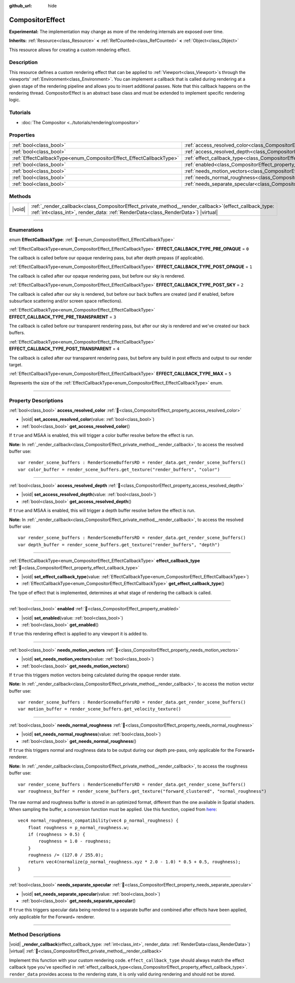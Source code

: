 :github_url: hide

.. DO NOT EDIT THIS FILE!!!
.. Generated automatically from Godot engine sources.
.. Generator: https://github.com/godotengine/godot/tree/master/doc/tools/make_rst.py.
.. XML source: https://github.com/godotengine/godot/tree/master/doc/classes/CompositorEffect.xml.

.. _class_CompositorEffect:

CompositorEffect
================

**Experimental:** The implementation may change as more of the rendering internals are exposed over time.

**Inherits:** :ref:`Resource<class_Resource>` **<** :ref:`RefCounted<class_RefCounted>` **<** :ref:`Object<class_Object>`

This resource allows for creating a custom rendering effect.

.. rst-class:: classref-introduction-group

Description
-----------

This resource defines a custom rendering effect that can be applied to :ref:`Viewport<class_Viewport>`\ s through the viewports' :ref:`Environment<class_Environment>`. You can implement a callback that is called during rendering at a given stage of the rendering pipeline and allows you to insert additional passes. Note that this callback happens on the rendering thread. CompositorEffect is an abstract base class and must be extended to implement specific rendering logic.

.. rst-class:: classref-introduction-group

Tutorials
---------

- :doc:`The Compositor <../tutorials/rendering/compositor>`

.. rst-class:: classref-reftable-group

Properties
----------

.. table::
   :widths: auto

   +---------------------------------------------------------------------+-----------------------------------------------------------------------------------------+
   | :ref:`bool<class_bool>`                                             | :ref:`access_resolved_color<class_CompositorEffect_property_access_resolved_color>`     |
   +---------------------------------------------------------------------+-----------------------------------------------------------------------------------------+
   | :ref:`bool<class_bool>`                                             | :ref:`access_resolved_depth<class_CompositorEffect_property_access_resolved_depth>`     |
   +---------------------------------------------------------------------+-----------------------------------------------------------------------------------------+
   | :ref:`EffectCallbackType<enum_CompositorEffect_EffectCallbackType>` | :ref:`effect_callback_type<class_CompositorEffect_property_effect_callback_type>`       |
   +---------------------------------------------------------------------+-----------------------------------------------------------------------------------------+
   | :ref:`bool<class_bool>`                                             | :ref:`enabled<class_CompositorEffect_property_enabled>`                                 |
   +---------------------------------------------------------------------+-----------------------------------------------------------------------------------------+
   | :ref:`bool<class_bool>`                                             | :ref:`needs_motion_vectors<class_CompositorEffect_property_needs_motion_vectors>`       |
   +---------------------------------------------------------------------+-----------------------------------------------------------------------------------------+
   | :ref:`bool<class_bool>`                                             | :ref:`needs_normal_roughness<class_CompositorEffect_property_needs_normal_roughness>`   |
   +---------------------------------------------------------------------+-----------------------------------------------------------------------------------------+
   | :ref:`bool<class_bool>`                                             | :ref:`needs_separate_specular<class_CompositorEffect_property_needs_separate_specular>` |
   +---------------------------------------------------------------------+-----------------------------------------------------------------------------------------+

.. rst-class:: classref-reftable-group

Methods
-------

.. table::
   :widths: auto

   +--------+--------------------------------------------------------------------------------------------------------------------------------------------------------------------------------------------------+
   | |void| | :ref:`_render_callback<class_CompositorEffect_private_method__render_callback>`\ (\ effect_callback_type\: :ref:`int<class_int>`, render_data\: :ref:`RenderData<class_RenderData>`\ ) |virtual| |
   +--------+--------------------------------------------------------------------------------------------------------------------------------------------------------------------------------------------------+

.. rst-class:: classref-section-separator

----

.. rst-class:: classref-descriptions-group

Enumerations
------------

.. _enum_CompositorEffect_EffectCallbackType:

.. rst-class:: classref-enumeration

enum **EffectCallbackType**: :ref:`🔗<enum_CompositorEffect_EffectCallbackType>`

.. _class_CompositorEffect_constant_EFFECT_CALLBACK_TYPE_PRE_OPAQUE:

.. rst-class:: classref-enumeration-constant

:ref:`EffectCallbackType<enum_CompositorEffect_EffectCallbackType>` **EFFECT_CALLBACK_TYPE_PRE_OPAQUE** = ``0``

The callback is called before our opaque rendering pass, but after depth prepass (if applicable).

.. _class_CompositorEffect_constant_EFFECT_CALLBACK_TYPE_POST_OPAQUE:

.. rst-class:: classref-enumeration-constant

:ref:`EffectCallbackType<enum_CompositorEffect_EffectCallbackType>` **EFFECT_CALLBACK_TYPE_POST_OPAQUE** = ``1``

The callback is called after our opaque rendering pass, but before our sky is rendered.

.. _class_CompositorEffect_constant_EFFECT_CALLBACK_TYPE_POST_SKY:

.. rst-class:: classref-enumeration-constant

:ref:`EffectCallbackType<enum_CompositorEffect_EffectCallbackType>` **EFFECT_CALLBACK_TYPE_POST_SKY** = ``2``

The callback is called after our sky is rendered, but before our back buffers are created (and if enabled, before subsurface scattering and/or screen space reflections).

.. _class_CompositorEffect_constant_EFFECT_CALLBACK_TYPE_PRE_TRANSPARENT:

.. rst-class:: classref-enumeration-constant

:ref:`EffectCallbackType<enum_CompositorEffect_EffectCallbackType>` **EFFECT_CALLBACK_TYPE_PRE_TRANSPARENT** = ``3``

The callback is called before our transparent rendering pass, but after our sky is rendered and we've created our back buffers.

.. _class_CompositorEffect_constant_EFFECT_CALLBACK_TYPE_POST_TRANSPARENT:

.. rst-class:: classref-enumeration-constant

:ref:`EffectCallbackType<enum_CompositorEffect_EffectCallbackType>` **EFFECT_CALLBACK_TYPE_POST_TRANSPARENT** = ``4``

The callback is called after our transparent rendering pass, but before any build in post effects and output to our render target.

.. _class_CompositorEffect_constant_EFFECT_CALLBACK_TYPE_MAX:

.. rst-class:: classref-enumeration-constant

:ref:`EffectCallbackType<enum_CompositorEffect_EffectCallbackType>` **EFFECT_CALLBACK_TYPE_MAX** = ``5``

Represents the size of the :ref:`EffectCallbackType<enum_CompositorEffect_EffectCallbackType>` enum.

.. rst-class:: classref-section-separator

----

.. rst-class:: classref-descriptions-group

Property Descriptions
---------------------

.. _class_CompositorEffect_property_access_resolved_color:

.. rst-class:: classref-property

:ref:`bool<class_bool>` **access_resolved_color** :ref:`🔗<class_CompositorEffect_property_access_resolved_color>`

.. rst-class:: classref-property-setget

- |void| **set_access_resolved_color**\ (\ value\: :ref:`bool<class_bool>`\ )
- :ref:`bool<class_bool>` **get_access_resolved_color**\ (\ )

If ``true`` and MSAA is enabled, this will trigger a color buffer resolve before the effect is run.

\ **Note:** In :ref:`_render_callback<class_CompositorEffect_private_method__render_callback>`, to access the resolved buffer use:

::

    var render_scene_buffers : RenderSceneBuffersRD = render_data.get_render_scene_buffers()
    var color_buffer = render_scene_buffers.get_texture("render_buffers", "color")

.. rst-class:: classref-item-separator

----

.. _class_CompositorEffect_property_access_resolved_depth:

.. rst-class:: classref-property

:ref:`bool<class_bool>` **access_resolved_depth** :ref:`🔗<class_CompositorEffect_property_access_resolved_depth>`

.. rst-class:: classref-property-setget

- |void| **set_access_resolved_depth**\ (\ value\: :ref:`bool<class_bool>`\ )
- :ref:`bool<class_bool>` **get_access_resolved_depth**\ (\ )

If ``true`` and MSAA is enabled, this will trigger a depth buffer resolve before the effect is run.

\ **Note:** In :ref:`_render_callback<class_CompositorEffect_private_method__render_callback>`, to access the resolved buffer use:

::

    var render_scene_buffers : RenderSceneBuffersRD = render_data.get_render_scene_buffers()
    var depth_buffer = render_scene_buffers.get_texture("render_buffers", "depth")

.. rst-class:: classref-item-separator

----

.. _class_CompositorEffect_property_effect_callback_type:

.. rst-class:: classref-property

:ref:`EffectCallbackType<enum_CompositorEffect_EffectCallbackType>` **effect_callback_type** :ref:`🔗<class_CompositorEffect_property_effect_callback_type>`

.. rst-class:: classref-property-setget

- |void| **set_effect_callback_type**\ (\ value\: :ref:`EffectCallbackType<enum_CompositorEffect_EffectCallbackType>`\ )
- :ref:`EffectCallbackType<enum_CompositorEffect_EffectCallbackType>` **get_effect_callback_type**\ (\ )

The type of effect that is implemented, determines at what stage of rendering the callback is called.

.. rst-class:: classref-item-separator

----

.. _class_CompositorEffect_property_enabled:

.. rst-class:: classref-property

:ref:`bool<class_bool>` **enabled** :ref:`🔗<class_CompositorEffect_property_enabled>`

.. rst-class:: classref-property-setget

- |void| **set_enabled**\ (\ value\: :ref:`bool<class_bool>`\ )
- :ref:`bool<class_bool>` **get_enabled**\ (\ )

If ``true`` this rendering effect is applied to any viewport it is added to.

.. rst-class:: classref-item-separator

----

.. _class_CompositorEffect_property_needs_motion_vectors:

.. rst-class:: classref-property

:ref:`bool<class_bool>` **needs_motion_vectors** :ref:`🔗<class_CompositorEffect_property_needs_motion_vectors>`

.. rst-class:: classref-property-setget

- |void| **set_needs_motion_vectors**\ (\ value\: :ref:`bool<class_bool>`\ )
- :ref:`bool<class_bool>` **get_needs_motion_vectors**\ (\ )

If ``true`` this triggers motion vectors being calculated during the opaque render state.

\ **Note:** In :ref:`_render_callback<class_CompositorEffect_private_method__render_callback>`, to access the motion vector buffer use:

::

    var render_scene_buffers : RenderSceneBuffersRD = render_data.get_render_scene_buffers()
    var motion_buffer = render_scene_buffers.get_velocity_texture()

.. rst-class:: classref-item-separator

----

.. _class_CompositorEffect_property_needs_normal_roughness:

.. rst-class:: classref-property

:ref:`bool<class_bool>` **needs_normal_roughness** :ref:`🔗<class_CompositorEffect_property_needs_normal_roughness>`

.. rst-class:: classref-property-setget

- |void| **set_needs_normal_roughness**\ (\ value\: :ref:`bool<class_bool>`\ )
- :ref:`bool<class_bool>` **get_needs_normal_roughness**\ (\ )

If ``true`` this triggers normal and roughness data to be output during our depth pre-pass, only applicable for the Forward+ renderer.

\ **Note:** In :ref:`_render_callback<class_CompositorEffect_private_method__render_callback>`, to access the roughness buffer use:

::

    var render_scene_buffers : RenderSceneBuffersRD = render_data.get_render_scene_buffers()
    var roughness_buffer = render_scene_buffers.get_texture("forward_clustered", "normal_roughness")

The raw normal and roughness buffer is stored in an optimized format, different than the one available in Spatial shaders. When sampling the buffer, a conversion function must be applied. Use this function, copied from `here <https://github.com/godotengine/godot/blob/da5f39889f155658cef7f7ec3cc1abb94e17d815/servers/rendering/renderer_rd/shaders/forward_clustered/scene_forward_clustered_inc.glsl#L334-L341>`__:

::

    vec4 normal_roughness_compatibility(vec4 p_normal_roughness) {
        float roughness = p_normal_roughness.w;
        if (roughness > 0.5) {
            roughness = 1.0 - roughness;
        }
        roughness /= (127.0 / 255.0);
        return vec4(normalize(p_normal_roughness.xyz * 2.0 - 1.0) * 0.5 + 0.5, roughness);
    }

.. rst-class:: classref-item-separator

----

.. _class_CompositorEffect_property_needs_separate_specular:

.. rst-class:: classref-property

:ref:`bool<class_bool>` **needs_separate_specular** :ref:`🔗<class_CompositorEffect_property_needs_separate_specular>`

.. rst-class:: classref-property-setget

- |void| **set_needs_separate_specular**\ (\ value\: :ref:`bool<class_bool>`\ )
- :ref:`bool<class_bool>` **get_needs_separate_specular**\ (\ )

If ``true`` this triggers specular data being rendered to a separate buffer and combined after effects have been applied, only applicable for the Forward+ renderer.

.. rst-class:: classref-section-separator

----

.. rst-class:: classref-descriptions-group

Method Descriptions
-------------------

.. _class_CompositorEffect_private_method__render_callback:

.. rst-class:: classref-method

|void| **_render_callback**\ (\ effect_callback_type\: :ref:`int<class_int>`, render_data\: :ref:`RenderData<class_RenderData>`\ ) |virtual| :ref:`🔗<class_CompositorEffect_private_method__render_callback>`

Implement this function with your custom rendering code. ``effect_callback_type`` should always match the effect callback type you've specified in :ref:`effect_callback_type<class_CompositorEffect_property_effect_callback_type>`. ``render_data`` provides access to the rendering state, it is only valid during rendering and should not be stored.

.. |virtual| replace:: :abbr:`virtual (This method should typically be overridden by the user to have any effect.)`
.. |const| replace:: :abbr:`const (This method has no side effects. It doesn't modify any of the instance's member variables.)`
.. |vararg| replace:: :abbr:`vararg (This method accepts any number of arguments after the ones described here.)`
.. |constructor| replace:: :abbr:`constructor (This method is used to construct a type.)`
.. |static| replace:: :abbr:`static (This method doesn't need an instance to be called, so it can be called directly using the class name.)`
.. |operator| replace:: :abbr:`operator (This method describes a valid operator to use with this type as left-hand operand.)`
.. |bitfield| replace:: :abbr:`BitField (This value is an integer composed as a bitmask of the following flags.)`
.. |void| replace:: :abbr:`void (No return value.)`
